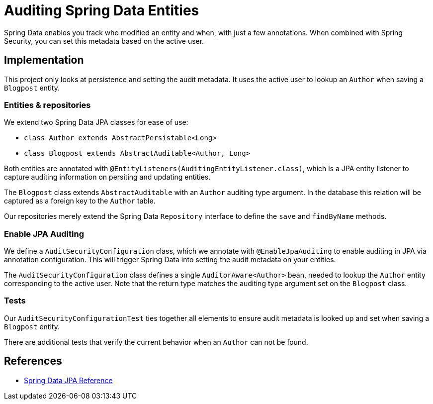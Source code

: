 = Auditing Spring Data Entities

Spring Data enables you track who modified an entity and when, with just a few annotations.
When combined with Spring Security, you can set this metadata based on the active user.

== Implementation

This project only looks at persistence and setting the audit metadata.
It uses the active user to lookup an `Author` when saving a `Blogpost` entity.

=== Entities & repositories
We extend two Spring Data JPA classes for ease of use:

- `class Author extends AbstractPersistable<Long>`
- `class Blogpost extends AbstractAuditable<Author, Long>`

Both entities are annotated with `@EntityListeners(AuditingEntityListener.class)`, which is a JPA entity listener to capture auditing information on persiting and updating entities.

The `Blogpost` class extends `AbstractAuditable` with an `Author` auditing type argument.
In the database this relation will be captured as a foreign key to the `Author` table.

Our repositories merely extend the Spring Data `Repository` interface to define the `save` and `findByName` methods.

=== Enable JPA Auditing

We define a `AuditSecurityConfiguration` class, which we annotate with `@EnableJpaAuditing` to enable auditing in JPA via annotation configuration.
This will trigger Spring Data into setting the audit metadata on your entities.

The `AuditSecurityConfiguration` class defines a single `AuditorAware<Author>` bean, needed to lookup the `Author` entity corresponding to the active user.
Note that the return type matches the auditing type argument set on the `Blogpost` class.

=== Tests

Our `AuditSecurityConfigurationTest` ties together all elements to ensure audit metadata is looked up and set when saving a `Blogpost` entity.

There are additional tests that verify the current behavior when an `Author` can not be found.

== References
- https://docs.spring.io/spring-data/jpa/docs/current/reference/html/#auditing[Spring Data JPA Reference]